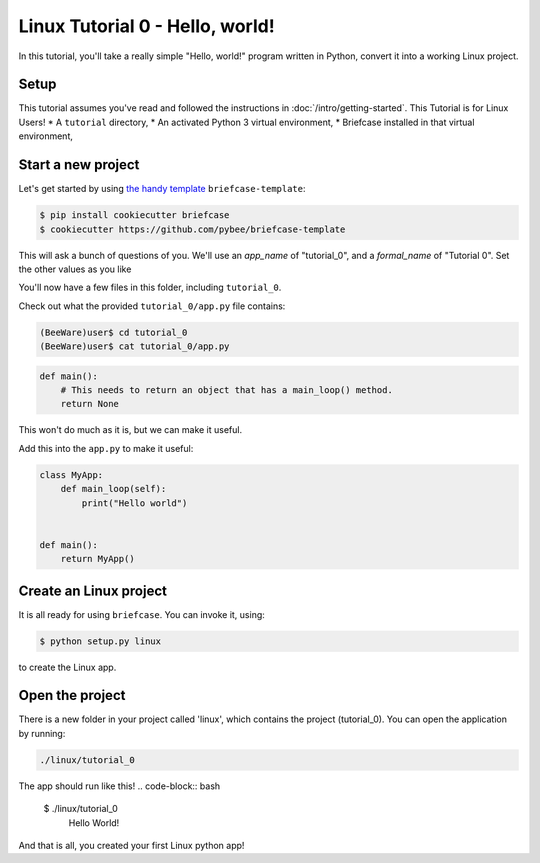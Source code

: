 Linux Tutorial 0 - Hello, world!
================================

In this tutorial, you'll take a really simple "Hello, world!" program written in
Python, convert it into a working Linux project.

Setup
-----

This tutorial assumes you've read and followed the instructions in
:doc:`/intro/getting-started`. This Tutorial is for Linux Users!
* A ``tutorial`` directory,
* An activated Python 3 virtual environment,
* Briefcase installed in that virtual environment,

Start a new project
-------------------

Let's get started by using `the handy template <https://github.com/pybee/briefcase-template>`_ ``briefcase-template``:

.. code-block:: bash

    $ pip install cookiecutter briefcase
    $ cookiecutter https://github.com/pybee/briefcase-template

This will ask a bunch of questions of you. We'll use an `app_name` of "tutorial_0", and a 
`formal_name` of "Tutorial 0". Set the other values as you like

You'll now have a few files in this folder, including ``tutorial_0``. 

Check out what the provided ``tutorial_0/app.py`` file contains:

.. code-block:: bash

    (BeeWare)user$ cd tutorial_0
    (BeeWare)user$ cat tutorial_0/app.py

.. code-block:: python

    def main():
        # This needs to return an object that has a main_loop() method.
        return None

This won't do much as it is, but we can make it useful. 

Add this into the ``app.py`` to make it useful:

.. code-block:: python

    class MyApp:
        def main_loop(self):
            print("Hello world")
            
            
    def main():
        return MyApp()  

Create an Linux project
-----------------------

It is all ready for using ``briefcase``. You can invoke it, using:

.. code-block:: bash

    $ python setup.py linux

to create the Linux app.

Open the project 
----------------

There is a new folder in your project called 'linux', which contains the project (tutorial_0). You can open the application by running:

.. code-block:: bash

    ./linux/tutorial_0

The app should run like this!
.. code-block:: bash

   $ ./linux/tutorial_0
    Hello World!
   
And that is all, you created your first Linux python app!

